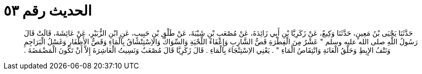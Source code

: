 
= الحديث رقم ٥٣

[quote.hadith]
حَدَّثَنَا يَحْيَى بْنُ مَعِينٍ، حَدَّثَنَا وَكِيعٌ، عَنْ زَكَرِيَّا بْنِ أَبِي زَائِدَةَ، عَنْ مُصْعَبِ بْنِ شَيْبَةَ، عَنْ طَلْقِ بْنِ حَبِيبٍ، عَنِ ابْنِ الزُّبَيْرِ، عَنْ عَائِشَةَ، قَالَتْ قَالَ رَسُولُ اللَّهِ صلى الله عليه وسلم ‏"‏ عَشْرٌ مِنَ الْفِطْرَةِ قَصُّ الشَّارِبِ وَإِعْفَاءُ اللِّحْيَةِ وَالسِّوَاكُ وَالاِسْتِنْشَاقُ بِالْمَاءِ وَقَصُّ الأَظْفَارِ وَغَسْلُ الْبَرَاجِمِ وَنَتْفُ الإِبِطِ وَحَلْقُ الْعَانَةِ وَانْتِقَاصُ الْمَاءِ ‏"‏ ‏.‏ يَعْنِي الاِسْتِنْجَاءَ بِالْمَاءِ ‏.‏ قَالَ زَكَرِيَّا قَالَ مُصْعَبٌ وَنَسِيتُ الْعَاشِرَةَ إِلاَّ أَنْ تَكُونَ الْمَضْمَضَةَ ‏.‏